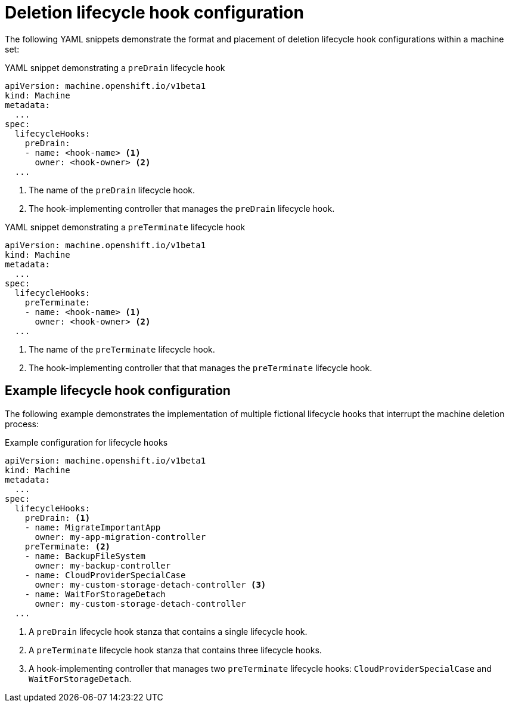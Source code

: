 // Module included in the following assemblies:
//
// * machine_management/deleting-machine.adoc

:_content-type: REFERENCE
[id="machine-lifecycle-hook-deletion-format_{context}"]
= Deletion lifecycle hook configuration

The following YAML snippets demonstrate the format and placement of deletion lifecycle hook configurations within a machine set:

.YAML snippet demonstrating a `preDrain` lifecycle hook
[source,yaml]
----
apiVersion: machine.openshift.io/v1beta1
kind: Machine
metadata:
  ...
spec:
  lifecycleHooks:
    preDrain:
    - name: <hook-name> <1>
      owner: <hook-owner> <2>
  ...
----
<1> The name of the `preDrain` lifecycle hook.
<2> The hook-implementing controller that manages the `preDrain` lifecycle hook.

.YAML snippet demonstrating a `preTerminate` lifecycle hook
[source,yaml]
----
apiVersion: machine.openshift.io/v1beta1
kind: Machine
metadata:
  ...
spec:
  lifecycleHooks:
    preTerminate:
    - name: <hook-name> <1>
      owner: <hook-owner> <2>
  ...
----
<1> The name of the `preTerminate` lifecycle hook.
<2> The hook-implementing controller that that manages the `preTerminate` lifecycle hook.

[discrete]
[id="machine-lifecycle-hook-deletion-example_{context}"]
== Example lifecycle hook configuration

The following example demonstrates the implementation of multiple fictional lifecycle hooks that interrupt the machine deletion process:

.Example configuration for lifecycle hooks
[source,yaml]
----
apiVersion: machine.openshift.io/v1beta1
kind: Machine
metadata:
  ...
spec:
  lifecycleHooks:
    preDrain: <1>
    - name: MigrateImportantApp
      owner: my-app-migration-controller
    preTerminate: <2>
    - name: BackupFileSystem
      owner: my-backup-controller
    - name: CloudProviderSpecialCase
      owner: my-custom-storage-detach-controller <3>
    - name: WaitForStorageDetach
      owner: my-custom-storage-detach-controller
  ...
----
<1> A `preDrain` lifecycle hook stanza that contains a single lifecycle hook.
<2> A `preTerminate` lifecycle hook stanza that contains three lifecycle hooks.
<3> A hook-implementing controller that manages two `preTerminate` lifecycle hooks: `CloudProviderSpecialCase` and `WaitForStorageDetach`.
